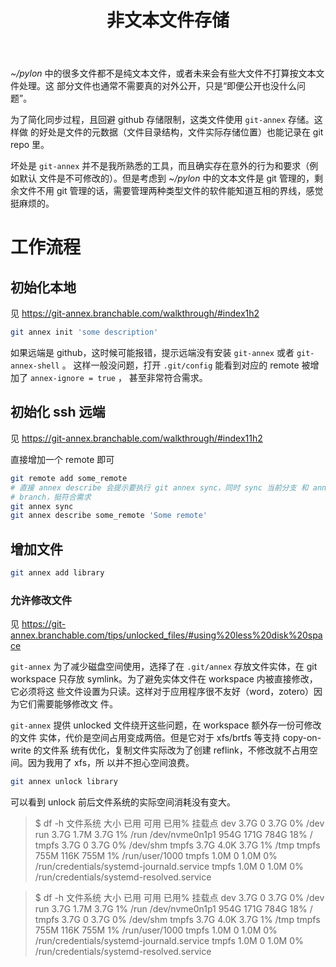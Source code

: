 #+TITLE: 非文本文件存储

[[~/pylon]] 中的很多文件都不是纯文本文件，或者未来会有些大文件不打算按文本文件处理。这
部分文件也通常不需要真的对外公开，只是“即便公开也没什么问题”。

为了简化同步过程，且回避 github 存储限制，这类文件使用 ~git-annex~ 存储。这样做
的好处是文件的元数据（文件目录结构，文件实际存储位置）也能记录在 git repo 里。

坏处是 ~git-annex~ 并不是我所熟悉的工具，而且确实存在意外的行为和要求（例如默认
文件是不可修改的）。但是考虑到 [[~/pylon]] 中的文本文件是 git 管理的，剩余文件不用 git
管理的话，需要管理两种类型文件的软件能知道互相的界线，感觉挺麻烦的。

* 工作流程

** 初始化本地

见 https://git-annex.branchable.com/walkthrough/#index1h2

#+begin_src bash
git annex init 'some description'
#+end_src

如果远端是 github，这时候可能报错，提示远端没有安装 ~git-annex~ 或者 ~git-annex-shell~ 。
这样一般没问题，打开 ~.git/config~ 能看到对应的 remote 被增加了 ~annex-ignore = true~ ，
甚至非常符合需求。

** 初始化 ssh 远端

见 https://git-annex.branchable.com/walkthrough/#index11h2

直接增加一个 remote 即可

#+begin_src bash
  git remote add some_remote
  # 直接 annex describe 会提示要执行 git annex sync，同时 sync 当前分支 和 annex
  # branch，挺符合需求
  git annex sync
  git annex describe some_remote 'Some remote'
#+end_src

** 增加文件

#+begin_src bash
  git annex add library
#+end_src

*** 允许修改文件

见 https://git-annex.branchable.com/tips/unlocked_files/#using%20less%20disk%20space

~git-annex~ 为了减少磁盘空间使用，选择了在 ~.git/annex~ 存放文件实体，在 git
workspace 只存放 symlink。为了避免实体文件在 workspace 内被直接修改，它必须将这
些文件设置为只读。这样对于应用程序很不友好（word，zotero）因为它们需要能够修改文
件。

~git-annex~ 提供 unlocked 文件绕开这些问题，在 workspace 额外存一份可修改的文件
实体，代价是空间占用变成两倍。但是它对于 xfs/brtfs 等支持 copy-on-write 的文件系
统有优化，复制文件实际改为了创建 reflink，不修改就不占用空间。因为我用了 xfs，所
以并不担心空间浪费。

#+begin_src bash
  git annex unlock library
#+end_src

可以看到 unlock 前后文件系统的实际空间消耗没有变大。

#+begin_quote
$ df -h
文件系统        大小  已用  可用 已用% 挂载点
dev             3.7G     0  3.7G    0% /dev
run             3.7G  1.7M  3.7G    1% /run
/dev/nvme0n1p1  954G  171G  784G   18% /
tmpfs           3.7G     0  3.7G    0% /dev/shm
tmpfs           3.7G  4.0K  3.7G    1% /tmp
tmpfs           755M  116K  755M    1% /run/user/1000
tmpfs           1.0M     0  1.0M    0% /run/credentials/systemd-journald.service
tmpfs           1.0M     0  1.0M    0% /run/credentials/systemd-resolved.service
#+end_quote

#+begin_quote
$ df -h
文件系统        大小  已用  可用 已用% 挂载点
dev             3.7G     0  3.7G    0% /dev
run             3.7G  1.7M  3.7G    1% /run
/dev/nvme0n1p1  954G  171G  784G   18% /
tmpfs           3.7G     0  3.7G    0% /dev/shm
tmpfs           3.7G  4.0K  3.7G    1% /tmp
tmpfs           755M  116K  755M    1% /run/user/1000
tmpfs           1.0M     0  1.0M    0% /run/credentials/systemd-journald.service
tmpfs           1.0M     0  1.0M    0% /run/credentials/systemd-resolved.service
#+end_quote

